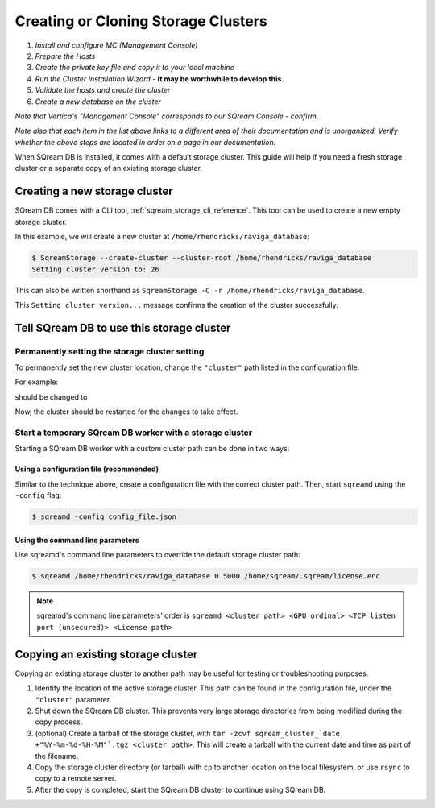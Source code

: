 .. _creating_or_cloning_a_storage_cluster:

****************************************
Creating or Cloning Storage Clusters
****************************************


1. *Install and configure MC (Management Console)* 
#. *Prepare the Hosts*
#. *Create the private key file and copy it to your local machine*
#. *Run the Cluster Installation Wizard* - **It may be worthwhile to develop this.**
#. *Validate the hosts and create the cluster*
#. *Create a new database on the cluster*

*Note that Vertica's "Management Console" corresponds to our SQream Console - confirm.*

*Note also that each item in the list above links to a different area of their documentation and is unorganized. Verify whether the above steps are located in order on a page in our documentation.*

When SQream DB is installed, it comes with a default storage cluster. This guide will help if you need a fresh storage cluster or a separate copy of an existing storage cluster.

Creating a new storage cluster
=====================================

SQream DB comes with a CLI tool, :ref:`sqream_storage_cli_reference`. This tool can be used to create a new empty storage cluster.

In this example, we will create a new cluster at ``/home/rhendricks/raviga_database``:

.. code-block:: console

   $ SqreamStorage --create-cluster --cluster-root /home/rhendricks/raviga_database
   Setting cluster version to: 26

This can also be written shorthand as ``SqreamStorage -C -r /home/rhendricks/raviga_database``.

This ``Setting cluster version...`` message confirms the creation of the cluster successfully.

Tell SQream DB to use this storage cluster
===============================================

Permanently setting the storage cluster setting
-------------------------------------------------------

To permanently set the new cluster location, change the ``"cluster"`` path listed in the configuration file.

For example:

.. code-block:: json
   :emphasize-lines: 11

   {
       "compileFlags": {
       },
       "runtimeFlags": {
       },
       "runtimeGlobalFlags": {
       },
       "server": {
           "gpu": 0,
           "port": 5000,
           "cluster": "/home/sqream/my_old_cluster",
           "licensePath": "/home/sqream/.sqream/license.enc"
       }
   }

should be changed to

.. code-block:: json
   :emphasize-lines: 11

   {
       "compileFlags": {
       },
       "runtimeFlags": {
       },
       "runtimeGlobalFlags": {
       },
       "server": {
           "gpu": 0,
           "port": 5000,
           "cluster": "/home/rhendricks/raviga_database",
           "licensePath": "/home/sqream/.sqream/license.enc"
       }
   }

Now, the cluster should be restarted for the changes to take effect.

Start a temporary SQream DB worker with a storage cluster
-------------------------------------------------------------

Starting a SQream DB worker with a custom cluster path can be done in two ways:

Using a configuration file (recommended)
^^^^^^^^^^^^^^^^^^^^^^^^^^^^^^^^^^^^^^^^^^^^^

Similar to the technique above, create a configuration file with the correct cluster path. Then, start ``sqreamd`` using the ``-config`` flag:

.. code-block:: console

   $ sqreamd -config config_file.json

Using the command line parameters
^^^^^^^^^^^^^^^^^^^^^^^^^^^^^^^^^^^^^^^

Use sqreamd's command line parameters to override the default storage cluster path:

.. code-block:: console

   $ sqreamd /home/rhendricks/raviga_database 0 5000 /home/sqream/.sqream/license.enc

.. note:: sqreamd's command line parameters' order is ``sqreamd <cluster path> <GPU ordinal> <TCP listen port (unsecured)> <License path>``

Copying an existing storage cluster
=====================================

Copying an existing storage cluster to another path may be useful for testing or troubleshooting purposes.

#. Identify the location of the active storage cluster. This path can be found in the configuration file, under the ``"cluster"`` parameter.

#. Shut down the SQream DB cluster. This prevents very large storage directories from being modified during the copy process.

#. (optional) Create a tarball of the storage cluster, with ``tar -zcvf sqream_cluster_`date +"%Y-%m-%d-%H-%M"`.tgz <cluster path>``. This will create a tarball with the current date and time as part of the filename.

#. Copy the storage cluster directory (or tarball) with ``cp`` to another location on the local filesystem, or use ``rsync`` to copy to a remote server.

#. After the copy is completed, start the SQream DB cluster to continue using SQream DB.
